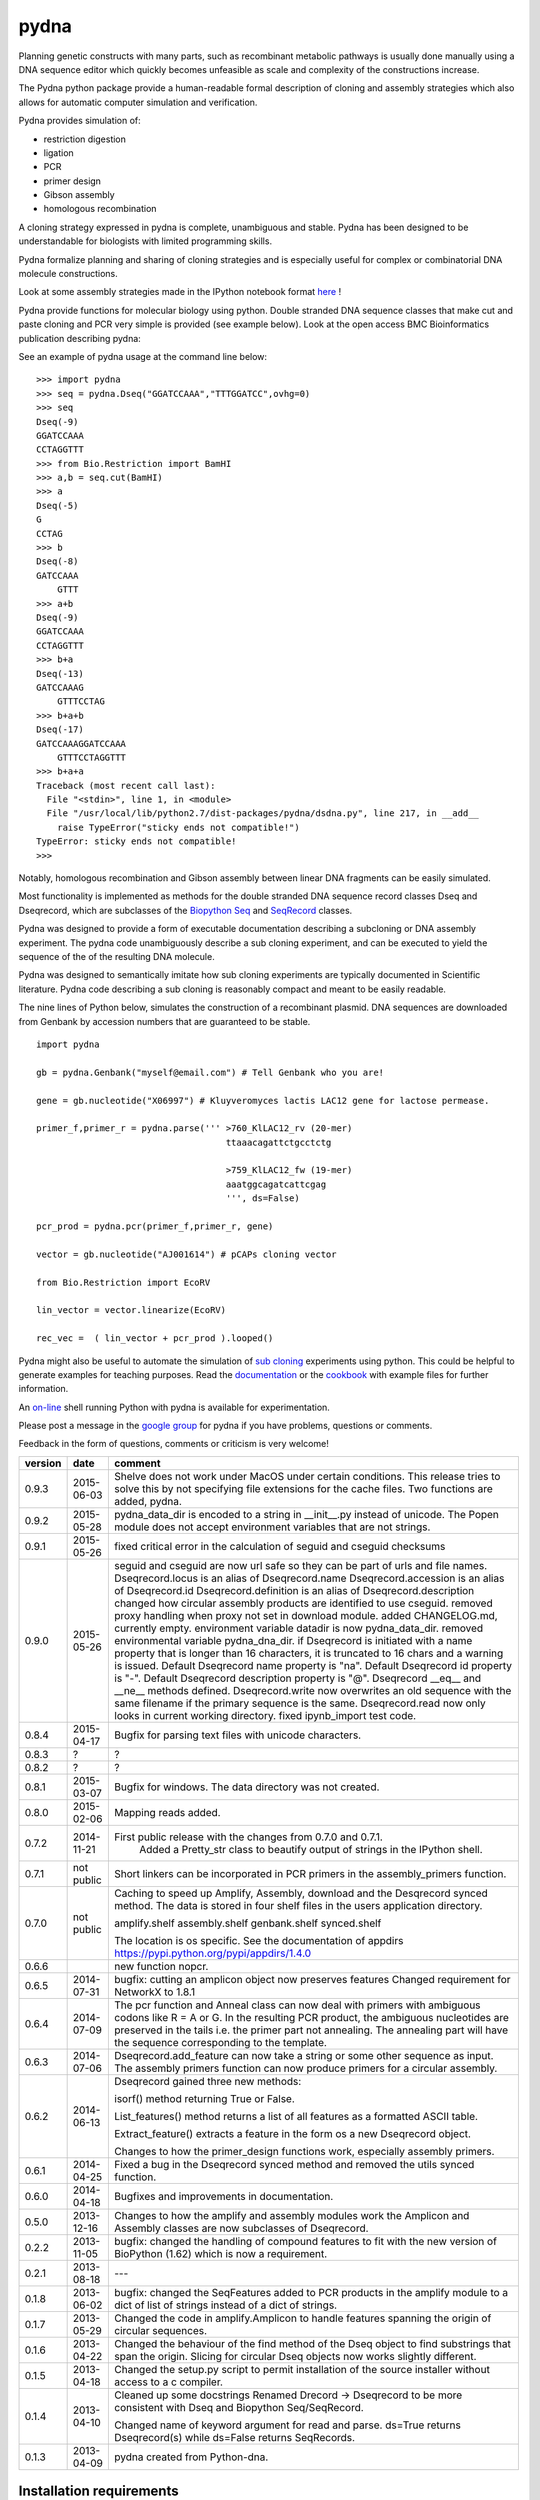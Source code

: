 =====
pydna
=====

.. image:: https://travis-ci.org/BjornFJohansson/pydna.svg 
    :target: https://travis-ci.org/BjornFJohansson/pydna

.. image:: https://ci.appveyor.com/api/projects/status/qdtk9biw5o0cae7u?svg=true
    :target: https://ci.appveyor.com/project/BjornFJohansson/pydna

.. image:: https://drone.io/github.com/BjornFJohansson/pydna/status.png
    :target: https://drone.io/github.com/BjornFJohansson/pydna/latest

.. image:: https://binstar.org/bjornfjohansson/pydna/badges/build.svg   
    :target: https://binstar.org/bjornfjohansson/pydna/builds

.. image:: https://binstar.org/bjornfjohansson/pydna/badges/version.svg   
    :target: https://binstar.org/bjornfjohansson/pydna

.. image:: https://coveralls.io/repos/BjornFJohansson/pydna/badge.svg?branch=master  
    :target: https://coveralls.io/r/BjornFJohansson/pydna?branch=master 
  
.. image:: https://readthedocs.org/projects/pydna/badge/?version=latest
    :target: https://readthedocs.org/projects/pydna/?badge=latest
    :alt: Documentation Status

.. image:: https://img.shields.io/pypi/v/pydna.png
    :target: https://pypi.python.org/pypi/pydna/
    :alt: Downloads

.. image:: https://img.shields.io/github/stars/BjornFJohansson/pydna.svg
    :target: https://github.com/BjornFJohansson/pydna
    :alt: Github stars
    
.. image:: https://img.shields.io/pypi/dm/pydna.png
    :target: https://pypi.python.org/pypi/pydna/
    :alt: Latest Version

.. image:: https://www.versioneye.com/user/projects/553174c010e714f9e50010bb/badge.svg?style=flat(Dependency Status)!
    :target: https://www.versioneye.com/user/projects/553174c010e714f9e50010bb
    :alt: versioneye


Planning genetic constructs with many parts, such as recombinant metabolic pathways is usually done manually 
using a DNA sequence editor which quickly becomes unfeasible as scale and complexity of the constructions increase.

The Pydna python package provide a human-readable formal description of cloning and assembly strategies which 
also allows for automatic computer simulation and verification.

Pydna provides simulation of:

- restriction digestion
- ligation
- PCR
- primer design
- Gibson assembly 
- homologous recombination

A cloning strategy expressed in pydna is complete, unambiguous 
and stable. Pydna has been designed to be understandable 
for biologists with limited programming skills.

Pydna formalize planning and sharing of cloning strategies and is 
especially useful for complex or combinatorial 
DNA molecule constructions. 

Look at some assembly strategies made in the IPython notebook 
format `here <http://nbviewer.ipython.org/github/BjornFJohansson/ypk-xylose-pathways/blob/master/index.ipynb>`_ !

Pydna provide functions for molecular biology using python.
Double stranded DNA sequence classes that make cut and paste
cloning and PCR very simple is provided (see example below). 
Look at the open access BMC Bioinformatics publication describing pydna:

.. image:: https://raw.githubusercontent.com/BjornFJohansson/pydna/master/BMC_resized.png   
    :target: http://www.biomedcentral.com/1471-2105/16/142/abstract


See an example of pydna usage at the command line below:


::

    >>> import pydna
    >>> seq = pydna.Dseq("GGATCCAAA","TTTGGATCC",ovhg=0)
    >>> seq
    Dseq(-9)
    GGATCCAAA
    CCTAGGTTT
    >>> from Bio.Restriction import BamHI
    >>> a,b = seq.cut(BamHI)
    >>> a
    Dseq(-5)
    G
    CCTAG
    >>> b
    Dseq(-8)
    GATCCAAA
        GTTT
    >>> a+b
    Dseq(-9)
    GGATCCAAA
    CCTAGGTTT
    >>> b+a
    Dseq(-13)
    GATCCAAAG
        GTTTCCTAG
    >>> b+a+b
    Dseq(-17)
    GATCCAAAGGATCCAAA
        GTTTCCTAGGTTT
    >>> b+a+a
    Traceback (most recent call last):
      File "<stdin>", line 1, in <module>
      File "/usr/local/lib/python2.7/dist-packages/pydna/dsdna.py", line 217, in __add__
        raise TypeError("sticky ends not compatible!")
    TypeError: sticky ends not compatible!
    >>>

Notably, homologous recombination and Gibson assembly between linear
DNA fragments can be easily simulated.

Most functionality is implemented as methods for the double stranded
DNA sequence record classes Dseq and Dseqrecord, which are subclasses
of the `Biopython <http://biopython.org/wiki/Main_Page>`_
`Seq <http://biopython.org/wiki/Seq>`_
and
`SeqRecord <http://biopython.org/wiki/SeqRecord>`_ classes.

Pydna was designed to provide a form of executable documentation
describing a subcloning or DNA assembly experiment. The pydna code
unambiguously describe a sub cloning experiment, and can be executed
to yield the sequence of the of the resulting DNA molecule.

Pydna was designed to semantically imitate how sub cloning experiments are
typically documented in Scientific literature. Pydna code describing a
sub cloning is reasonably compact and meant to be easily readable.

The nine lines of Python below, simulates the construction of a recombinant
plasmid. DNA sequences are downloaded from Genbank by accession numbers that
are guaranteed to be stable.

::

    import pydna

    gb = pydna.Genbank("myself@email.com") # Tell Genbank who you are!

    gene = gb.nucleotide("X06997") # Kluyveromyces lactis LAC12 gene for lactose permease.

    primer_f,primer_r = pydna.parse(''' >760_KlLAC12_rv (20-mer)
                                        ttaaacagattctgcctctg

                                        >759_KlLAC12_fw (19-mer)
                                        aaatggcagatcattcgag
                                        ''', ds=False)

    pcr_prod = pydna.pcr(primer_f,primer_r, gene)

    vector = gb.nucleotide("AJ001614") # pCAPs cloning vector

    from Bio.Restriction import EcoRV

    lin_vector = vector.linearize(EcoRV)

    rec_vec =  ( lin_vector + pcr_prod ).looped()


Pydna might also be useful to automate the simulation of
`sub cloning <http://en.wikipedia.org/wiki/Subcloning>`_ experiments using
python. This could be helpful to generate examples for teaching purposes. Read
the `documentation <https://pydna.readthedocs.org/en/latest/>`_ or the
`cookbook <https://www.dropbox.com/sh/4re9a0wk03m95z4/AABpu4zwq4IuKUvK0Iy9Io0Fa?dl=0>`_ with example files
for further information.

An `on-line <http://pydna-shell.appspot.com/>`_ shell running Python with
pydna is available for experimentation.

Please post a message in the `google group <https://groups.google.com/d/forum/pydna>`_
for pydna if you have problems, questions or comments.

Feedback in the form of questions, comments or criticism is very welcome!

=======   ========== ===========================================================================
version   date       comment
=======   ========== ===========================================================================
0.9.3     2015-06-03 Shelve does not work under MacOS under certain conditions. 
                     This release tries to solve this by not specifying file extensions
                     for the cache files. Two functions are added, pydna. 

0.9.2     2015-05-28 pydna_data_dir is encoded to a string in __init__.py instead of 
                     unicode. The Popen module does not accept environment variables that 
                     are not strings.

0.9.1     2015-05-26 fixed critical error in the calculation of seguid and cseguid 
                     checksums

0.9.0     2015-05-26 seguid and cseguid are now url safe so they can be part of urls and
                     file names.
                     Dseqrecord.locus is an alias of Dseqrecord.name
                     Dseqrecord.accession is an alias of Dseqrecord.id
                     Dseqrecord.definition is an alias of Dseqrecord.description					 
                     changed how circular assembly products are identified to use cseguid.
                     removed proxy handling when proxy not set in download module.
                     added CHANGELOG.md, currently empty.
                     environment variable datadir is now pydna_data_dir.
                     removed environmental variable pydna_dna_dir.
                     if Dseqrecord is initiated with a name property that is longer than 
                     16 characters, it is truncated to 16 chars and a warning is issued. 
                     Default Dseqrecord name property is "na".
                     Default Dseqrecord id property is "-".
                     Default Dseqrecord description property is "@".
                     Dseqrecord __eq__ and __ne__ methods defined.
                     Dseqrecord.write now overwrites an old sequence with the same 
                     filename if the primary sequence is the same.
                     Dseqrecord.read now only looks in current working directory.
                     fixed ipynb_import test code.
                    
0.8.4     2015-04-17 Bugfix for parsing text files with unicode characters.
0.8.3     ?          ?   
0.8.2     ?          ?
0.8.1     2015-03-07 Bugfix for windows. The data directory was not created.

0.8.0	  2015-02-06 Mapping reads added.

0.7.2	  2014-11-21 First public release with the changes from 0.7.0 and 0.7.1.
					 Added a Pretty_str class to beautify output of strings in
					 the IPython shell. 

0.7.1     not public Short linkers can be incorporated in PCR primers in the 
                     assembly_primers function.

0.7.0     not public Caching to speed up Amplify, Assembly, download and the 
                     Desqrecord synced method. The data is stored in four shelf
                     files in the users application directory.
                     
                     amplify.shelf
                     assembly.shelf
                     genbank.shelf
                     synced.shelf                     
                     
                     The location is os specific.
                     See the documentation of appdirs 
                     https://pypi.python.org/pypi/appdirs/1.4.0

0.6.6                new function nopcr.

0.6.5     2014-07-31 bugfix: cutting an amplicon object now preserves features 
                     Changed requirement for NetworkX to 1.8.1

0.6.4     2014-07-09 The pcr function and Anneal class can now deal with primers 
                     with ambiguous codons like R = A or G. In the resulting PCR
                     product, the ambiguous nucleotides are preserved in the tails
                     i.e. the primer part not annealing. The annealing part will 
                     have the sequence corresponding to the template.  

0.6.3     2014-07-06 Dseqrecord.add_feature can now take a string or some other
                     sequence as input. The assembly primers function can now produce 
                     primers for a circular assembly.

0.6.2     2014-06-13 Dseqrecord gained three new methods:

                     isorf() method returning True or False.

                     List_features() method returns a list of all features as a
                     formatted ASCII table.

                     Extract_feature() extracts a feature in the form os a new
                     Dseqrecord object.

                     Changes to how the primer_design functions work, especially
                     assembly primers.

0.6.1     2014-04-25 Fixed a bug in the Dseqrecord synced method and removed the
                     utils synced function.

0.6.0     2014-04-18 Bugfixes and improvements in documentation.

0.5.0     2013-12-16 Changes to how the amplify and assembly modules work
                     the Amplicon and Assembly classes are now subclasses of
                     Dseqrecord.

0.2.2     2013-11-05 bugfix: changed the handling of compound features
                     to fit with the new version of BioPython (1.62) which is
                     now a requirement.

0.2.1     2013-08-18 ---

0.1.8     2013-06-02 bugfix: changed the SeqFeatures added to PCR products in the
                     amplify module to a dict of list of strings instead of
                     a dict of strings.

0.1.7     2013-05-29 Changed the code in amplify.Amplicon to handle features
                     spanning the origin of circular sequences.

0.1.6     2013-04-22 Changed the behaviour of the find method of the Dseq object
                     to find substrings that span the origin. Slicing for circular
                     Dseq objects now works slightly different.

0.1.5     2013-04-18 Changed the setup.py script to permit installation
                     of the source installer without access to a c compiler.

0.1.4     2013-04-10 Cleaned up some docstrings
                     Renamed Drecord -> Dseqrecord to be more consistent with
                     Dseq and Biopython Seq/SeqRecord.

                     Changed name of keyword argument for read and parse.
                     ds=True returns Dseqrecord(s) while ds=False returns
                     SeqRecords.

0.1.3     2013-04-09 pydna created from Python-dna.
=======   ========== ===========================================================================

Installation requirements
=========================

- `Python 2.7 <http://www.python.org>`_.
- `ipython>=3.1.0 <https://pypi.python.org/pypi/ipython>`_
- `biopython >= 1.65 <http://pypi.python.org/pypi/biopython>`_.
- `networkx >= 1.8.1 <http://pypi.python.org/pypi/networkx>`_.
- `appdirs >=1.3.0 <https://pypi.python.org/pypi/appdir>`_.
- `prettytable>=0.7.2 <https://pypi.python.org/pypi/PrettyTable>`_.

Requirements for running tests
==============================

- `nose>=1.3.4 <https://pypi.python.org/pypi/nose>`_
- `coverage>=3.7.1 <https://pypi.python.org/pypi/coverage>`_

Python 2.x
----------

This package was developed on and for Python 2.7. Other versions have not been tested.

Python 3.x
----------

This code has not been tried with Python 3. If there
is sufficient interest, there might be a Python 3 version in the future.

Installation
============

Using Anaconda
--------------

The best way of using Python is to use a distribution such as `Anaconda <https://store.continuum.io/cshop/anaconda/>`_.

There is a `conda <https://anaconda.org/bjornfjohansson/pydna>`_ package available for pydna, which is easily installed 
at the command line using the conda package manager.
::

 conda install -c https://conda.anaconda.org/bjornfjohansson pydna

This works on Windows, MacOSX and Linux, and installs all dependencies automatically in one go.

PIP
---

The second best way of installing pydna is with pip. Pip is the
officially `recommended <http://python-packaging-user-guide.readthedocs.org/en/latest/>`_ tool
for installaion of Python packages from PyPi.
Pip installs dependencies automatically.

Linux:
::

 bjorn@bjorn-UL30A:~/Dropbox/pydna$ sudo pip install pydna

Windows:
::

 C:\> pip install pydna

If you do not have pip, you can get it by following
these `instructions <http://www.pip-installer.org/en/latest/installing.html>`_.


Source
------

If you install from source, you need to install the dependencies (listed above).
Download one of the source installers from the pypi site and extract the file.
Open the pydna source code directory (containing the setup.py file) in
terminal and type:

python setup.py install

Binary distribution
-------------------

There are no binary distributions available.


Windows
-------

Sometimes the dependecies can be difficult to install on windows, especially
Biopython as a C compiler is necessary.

If dependencies have to be installed separately, this can be done using the
binary installers for Windows for those who are not comfortable with the
command line:

================ ========================================================
Dependency       Hyperlink
================ ========================================================
Python (32,64)   <http://www.python.org/download/>
Biopython (32)   <http://biopython.org/wiki/Download>
Biopython (64)   <http://www.lfd.uci.edu/~gohlke/pythonlibs/#biopython>
networkx (32,64) <http://www.lfd.uci.edu/~gohlke/pythonlibs/#networkx>
================ ========================================================


Source Code Repository
----------------------

Pydna is hosted by [Github](https://github.com/BjornFJohansson/pydna)


Distribution Structure
======================

README.rst          -- This file.

LICENSE.txt         -- What you can do with the code.

setup.py            -- Installation file.

run_tests.py        -- run tests by "python run_tests.py"<enter>

pydna/              -- The main code.

docs/               -- Documentation and cookbook.

scripts/            -- Miscellaneous and perhaps useful scripts and examples.

tests/              -- Testing code.
